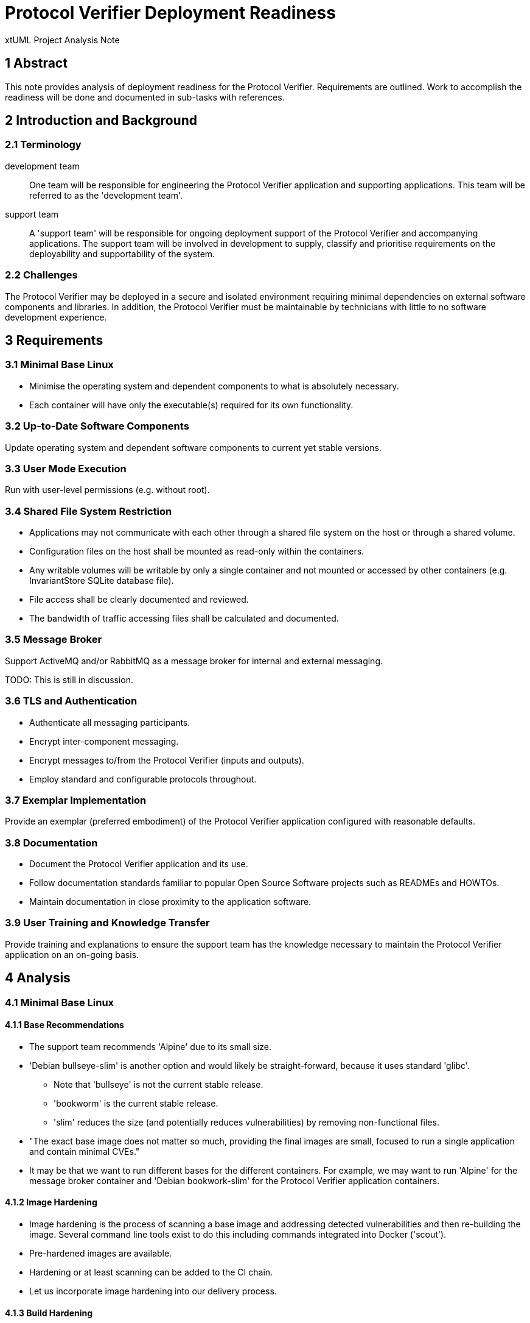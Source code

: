 = Protocol Verifier Deployment Readiness

xtUML Project Analysis Note

== 1 Abstract

This note provides analysis of deployment readiness for the Protocol
Verifier.  Requirements are outlined.  Work to accomplish the readiness
will be done and documented in sub-tasks with references.

== 2 Introduction and Background

=== 2.1 Terminology

development team::
One team will be responsible for engineering the Protocol Verifier
application and supporting applications.  This team will be referred to
as the 'development team'.

support team::
A 'support team' will be responsible for ongoing deployment support of the
Protocol Verifier and accompanying applications.  The support team will be
involved in development to supply, classify and prioritise requirements on
the deployability and supportability of the system.

=== 2.2 Challenges

The Protocol Verifier may be deployed in a secure and isolated environment
requiring minimal dependencies on external software components and
libraries.  In addition, the Protocol Verifier must be maintainable by
technicians with little to no software development experience.

== 3 Requirements

=== 3.1 Minimal Base Linux

* Minimise the operating system and dependent components to what is
  absolutely necessary.
* Each container will have only the executable(s) required for its own
  functionality.

=== 3.2 Up-to-Date Software Components

Update operating system and dependent software components to current yet
stable versions.

=== 3.3 User Mode Execution

Run with user-level permissions (e.g. without root).

=== 3.4 Shared File System Restriction

* Applications may not communicate with each other through a shared file
  system on the host or through a shared volume.
* Configuration files on the host shall be mounted as read-only within the
  containers.
* Any writable volumes will be writable by only a single container and not
  mounted or accessed by other containers (e.g. InvariantStore SQLite
  database file).
* File access shall be clearly documented and reviewed.
* The bandwidth of traffic accessing files shall be calculated and documented.

=== 3.5 Message Broker

Support ActiveMQ and/or RabbitMQ as a message broker for internal and
external messaging.

TODO: This is still in discussion.

=== 3.6 TLS and Authentication

* Authenticate all messaging participants.
* Encrypt inter-component messaging.
* Encrypt messages to/from the Protocol Verifier (inputs and outputs).
* Employ standard and configurable protocols throughout.

=== 3.7 Exemplar Implementation

Provide an exemplar (preferred embodiment) of the Protocol Verifier
application configured with reasonable defaults.

=== 3.8 Documentation

* Document the Protocol Verifier application and its use.
* Follow documentation standards familiar to popular Open Source Software
  projects such as READMEs and HOWTOs.
* Maintain documentation in close proximity to the application software.

=== 3.9 User Training and Knowledge Transfer

Provide training and explanations to ensure the support team has the
knowledge necessary to maintain the Protocol Verifier application on an
on-going basis.

== 4 Analysis

=== 4.1 Minimal Base Linux

==== 4.1.1 Base Recommendations

* The support team recommends 'Alpine' due to its small size.
* 'Debian bullseye-slim' is another option and would likely be
  straight-forward, because it uses standard 'glibc'.
  ** Note that 'bullseye' is not the current stable release.
  ** 'bookworm' is the current stable release.
  ** 'slim' reduces the size (and potentially reduces vulnerabilities) by
     removing non-functional files.
* "The exact base image does not matter so much, providing the final images
  are small, focused to run a single application and contain minimal CVEs."
* It may be that we want to run different bases for the different
  containers.  For example, we may want to run 'Alpine' for the message
  broker container and 'Debian bookwork-slim' for the Protocol Verifier
  application containers.

==== 4.1.2 Image Hardening

* Image hardening is the process of scanning a base image and addressing
  detected vulnerabilities and then re-building the image.  Several command
  line tools exist to do this including commands integrated into Docker
  ('scout').
* Pre-hardened images are available.
* Hardening or at least scanning can be added to the CI chain.
* Let us incorporate image hardening into our delivery process.

==== 4.1.3 Build Hardening

* There are hardening options (CPPFLAGS) when building C/{cpp}
  applications.  Supply these options when building {cpp} the Protocol
  Verifier executables.

==== 4.1.4 Latest and Specific Tags

* For the build images, use 'latest' images.
* For the deployment images, use specific image tags.

=== 4.2 Up-to-Date Software Components

The image hardening process will identify down-level packages and
recommend updates.

=== 4.3 User Mode Execution

We currently are running as USER on the host.  However, we are running as
root within the container.

=== 4.4 Shared File System Restriction

It is noted that it is possible to mount a volume within a container and
not mount it on the host.  However, any additional perceived security is
likely lost to complexity of configuration.

=== 4.5 Message Broker

Architecturally, ActiveMQ (and RabbitMQ) and Kafka differ substantially.
See <<dr-3>>.  The messaging architecture is mostly invisible to the
application clients.  Usage in the application will be mostly independent
of message broker choice.

==== 4.5.1 Protocol Verifier Proper

The changes to support Protocol Verifier will live largely in the MASL
{cpp} model compiler.  Build, configuration and launch will also required
updates.

The Protocol Verifier is both a producer and consumer of messages.

TODO - more...

==== 4.5.1 plus2json

plus2json is a message producer.

plus2json imports 'KafkaProducer' from the 'kafka3' Python package.

plus2json can import 'pika' and create a channel, connection, queue and
publish messages to RabbitMQ broker.

plus2json can import 'stomp' and create a channel, connection, queue and
publish messages to ActiveMQ broker.

==== 4.5.3 pvstats.py

`pvstats.py` is a message consumer.

pvstats.py imports 'KafkaConsumer' from the 'kafka3' Python package.

pvstats.py can import 'pika' and create a channel, connection, queue and
consume messages from a RabbitMQ broker.

pvstats.py can import 'stomp' and create a channel, connection, queue and
consume messages from a ActiveMQ broker.

=== 4.6 TLS and Authentication
=== 4.7 Exemplar Implementation
=== 4.8 Documentation
=== 4.9 User Training and Knowledge Transfer
=== 4.10 Report on MASL {cpp} Portability

Analyse the MASL {cpp} model compiler and document dependencies and
portability.

* Identify key dependencies on operating systems, libraries and software
  components.
* Prioritise by degree of difficulty the reduction of dependencies and
  increases in portability.
* Estimate the effort required to run MASL {cpp} generated code on
  a few choice distributions of Linux.
* Estimate the effort required to run MASL {cpp} generated code on
  VxWorks.
* Estimate the effort required to run MASL {cpp} generated code on
  Windows.


== 5 Work Required

=== 5.1 Minimal Base Linux

. Start from minimal base as recommended by the support team.
. Remove the MASL {cpp} compiler and associated build chain.
. Add in the necessary runtime libraries.
. Provide a separate image for each build.  For example, the
  InvariantStore application will be alone on an image.

=== 5.2 Up-to-Date Software Components

* glibc/musl ({cpp})
* log4cplus
* POCO
* Kafka
* ActiveMQ
* RabbitMQ

=== 5.3 User Mode Execution
=== 5.4 Shared File System Restriction
=== 5.5 Message Broker

==== 5.5.1 Protocol Verifier Proper

TODO

==== 5.5.2 plus2json

* Update the '--play' option to support a Rabbit publisher.  (Note that
  Kafka uses the term 'producer'; Rabbit uses the term 'publisher' to mean
  an application that sends messages through the broker.)

==== 5.5.3 pvstats.py

* Update the simplistic dashboard option to support a Rabbit consumer.
  (Note that Kafka and Rabbit use the same term here.)

=== 5.6 TLS and Authentication
=== 5.7 Exemplar Implementation
=== 5.8 Documentation
=== 5.9 User Training and Knowledge Transfer
=== 5.10 Report on MASL {cpp} Portability

== 6 Acceptance Test

=== 6.1 Regression

Run the `regression.sh` script and see it pass.

=== 6.2 Benchmark Stress

Run the `run_benchmark.sh` script and see it pass with adequate throughput.

== 7 Document References

. [[dr-1]] https://github.com/xtuml/munin/issues/247[247 - Munin Deployment Readiness]
. [[dr-2]] https://www.rabbitmq.com/[RabbitMQ - messaging and streaming broker]
. [[dr-3]] https://aws.amazon.com/compare/the-difference-between-rabbitmq-and-kafka/[What is the Difference Between Kafka and RabbitMQ?]

---

This work is licensed under the Creative Commons CC0 License

---
